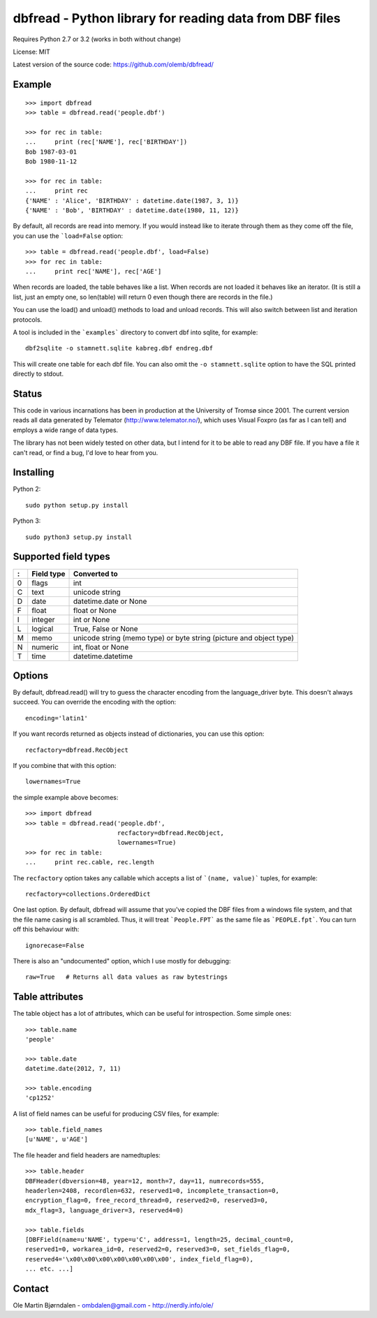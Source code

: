 dbfread - Python library for reading data from DBF files
=========================================================

Requires Python 2.7 or 3.2 (works in both without change)

License: MIT

Latest version of the source code: https://github.com/olemb/dbfread/


Example
-------

::

    >>> import dbfread
    >>> table = dbfread.read('people.dbf')

    >>> for rec in table:
    ...     print (rec['NAME'], rec['BIRTHDAY'])
    Bob 1987-03-01
    Bob 1980-11-12
    
    >>> for rec in table:
    ...     print rec
    {'NAME' : 'Alice', 'BIRTHDAY' : datetime.date(1987, 3, 1)}
    {'NAME' : 'Bob', 'BIRTHDAY' : datetime.date(1980, 11, 12)}

By default, all records are read into memory. If you would instead
like to iterate through them as they come off the file, you can use
the ```load=False`` option::

    >>> table = dbfread.read('people.dbf', load=False)
    >>> for rec in table:
    ...     print rec['NAME'], rec['AGE']

When records are loaded, the table behaves like a list. When records
are not loaded it behaves like an iterator. (It is still a list, just an
empty one, so len(table) will return 0 even though there are records in
the file.)

You can use the load() and unload() methods to load and unload records.
This will also switch between list and iteration protocols.

A tool is included in the ```examples``` directory to convert dbf into
sqlite, for example::

    dbf2sqlite -o stamnett.sqlite kabreg.dbf endreg.dbf

This will create one table for each dbf file. You can also omit the
``-o stamnett.sqlite`` option to have the SQL printed directly to
stdout.


Status
------

This code in various incarnations has been in production at the
University of Tromsø since 2001. The current version reads all data
generated by Telemator (http://www.telemator.no/), which uses Visual
Foxpro (as far as I can tell) and employs a wide range of data types.

The library has not been widely tested on other data, but I intend for
it to be able to read any DBF file. If you have a file it can't read,
or find a bug, I'd love to hear from you.


Installing
----------

Python 2::

  sudo python setup.py install

Python 3::

  sudo python3 setup.py install
    

Supported field types
----------------------

=  ==========  ====================================================================
:  Field type   Converted to
=  ==========  ====================================================================
0  flags       int
C  text        unicode string
D  date        datetime.date or None
F  float       float or None
I  integer     int or None
L  logical     True, False or None
M  memo        unicode string (memo type) or byte string (picture and object type)
N  numeric     int, float or None
T  time        datetime.datetime
=  ==========  ====================================================================

    
Options
-------

By default, dbfread.read() will try to guess the character encoding
from the language_driver byte. This doesn't always succeed. You can
override the encoding with the option::

   encoding='latin1'

If you want records returned as objects instead of dictionaries, you
can use this option::

   recfactory=dbfread.RecObject

If you combine that with this option::

   lowernames=True

the simple example above becomes::

    >>> import dbfread
    >>> table = dbfread.read('people.dbf',
                             recfactory=dbfread.RecObject,
                             lowernames=True)
    >>> for rec in table:
    ...     print rec.cable, rec.length

The ``recfactory`` option takes any callable which accepts a list of
```(name, value)``` tuples, for example::

   recfactory=collections.OrderedDict

One last option. By default, dbfread will assume that you've copied the
DBF files from a windows file system, and that the file name casing is
all scrambled. Thus, it will treat ```People.FPT``` as the same file
as ```PEOPLE.fpt```. You can turn off this behaviour with::

   ignorecase=False

There is also an "undocumented" option, which I use mostly for debugging::

   raw=True   # Returns all data values as raw bytestrings


Table attributes
----------------

The table object has a lot of attributes, which can be useful for
introspection. Some simple ones::

    >>> table.name
    'people'
    
    >>> table.date
    datetime.date(2012, 7, 11)

    >>> table.encoding
    'cp1252'

A list of field names can be useful for producing CSV files, for example::

    >>> table.field_names
    [u'NAME', u'AGE']

The file header and field headers are namedtuples::

    >>> table.header
    DBFHeader(dbversion=48, year=12, month=7, day=11, numrecords=555,
    headerlen=2408, recordlen=632, reserved1=0, incomplete_transaction=0,
    encryption_flag=0, free_record_thread=0, reserved2=0, reserved3=0,
    mdx_flag=3, language_driver=3, reserved4=0)
    
    >>> table.fields
    [DBFField(name=u'NAME', type=u'C', address=1, length=25, decimal_count=0,
    reserved1=0, workarea_id=0, reserved2=0, reserved3=0, set_fields_flag=0,
    reserved4='\x00\x00\x00\x00\x00\x00\x00', index_field_flag=0),
    ... etc. ...]


Contact
--------

Ole Martin Bjørndalen - ombdalen@gmail.com - http://nerdly.info/ole/
